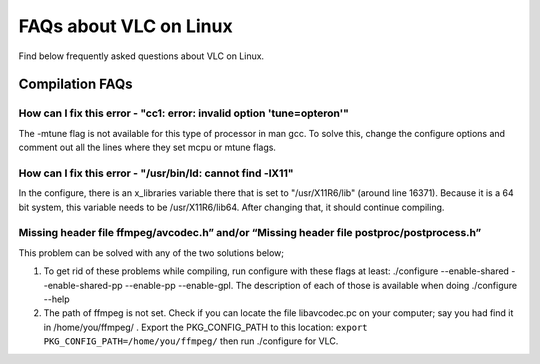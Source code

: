 .. _faq_linux:

FAQs about VLC on Linux
=======================

Find below frequently asked questions about VLC on Linux. 

Compilation FAQs
----------------

How can I fix this error - "cc1: error: invalid option 'tune=opteron'"
^^^^^^^^^^^^^^^^^^^^^^^^^^^^^^^^^^^^^^^^^^^^^^^^^^^^^^^^^^^^^^^^^^^^^^

The -mtune flag is not available for this type of processor in man gcc. To solve this, change the configure options and comment out all the lines where they set mcpu or mtune flags.


How can I fix this error -  "/usr/bin/ld: cannot find -lX11"
^^^^^^^^^^^^^^^^^^^^^^^^^^^^^^^^^^^^^^^^^^^^^^^^^^^^^^^^^^^^

In the configure, there is an x_libraries variable there that is set to "/usr/X11R6/lib" (around line 16371). Because it is a 64 bit system, this variable needs to be /usr/X11R6/lib64. After changing that, it should continue compiling.

Missing header file ffmpeg/avcodec.h” and/or “Missing header file postproc/postprocess.h”
^^^^^^^^^^^^^^^^^^^^^^^^^^^^^^^^^^^^^^^^^^^^^^^^^^^^^^^^^^^^^^^^^^^^^^^^^^^^^^^^^^^^^^^^^

This problem can be solved with any of the two solutions below;

1. To get rid of these problems while compiling, run configure with these flags at least: ./configure --enable-shared --enable-shared-pp --enable-pp --enable-gpl. The description of each of those is available when doing ./configure --help

2. The path of ffmpeg is not set. Check if you can locate the file libavcodec.pc on your computer; say you had find it in /home/you/ffmpeg/ . Export the PKG_CONFIG_PATH to this location: ``export PKG_CONFIG_PATH=/home/you/ffmpeg/`` then run ./configure for VLC.

